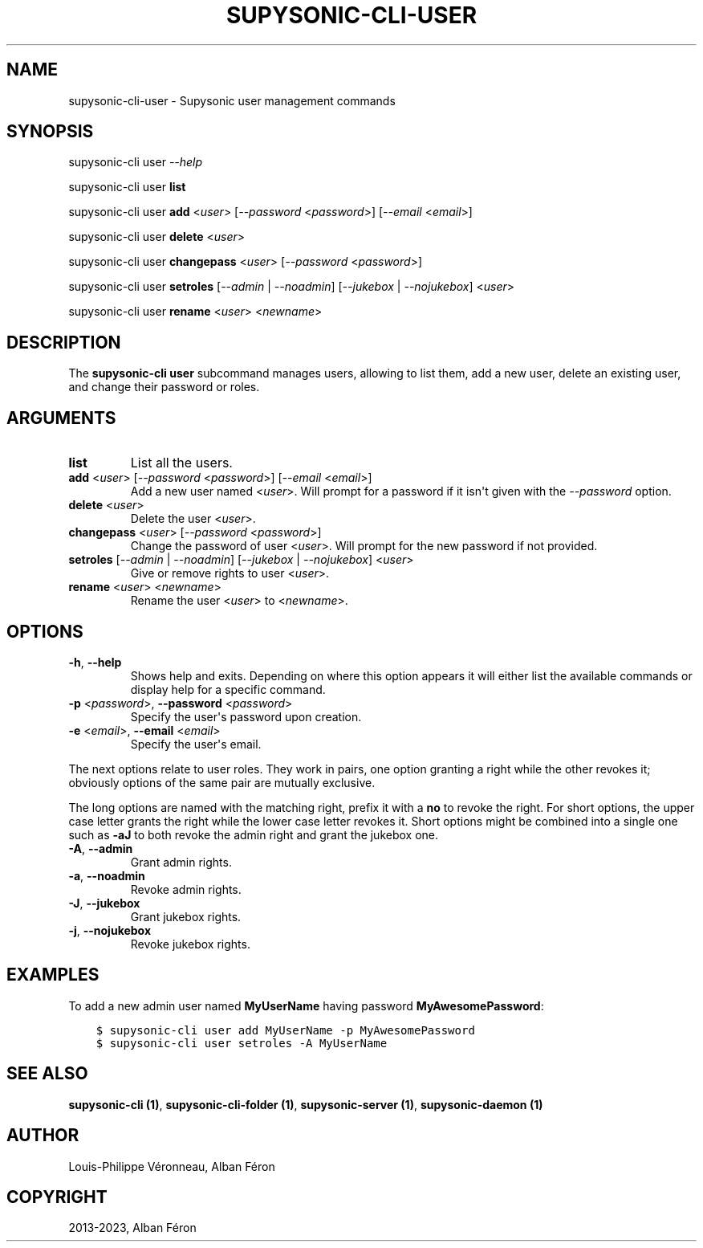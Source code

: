 .\" Man page generated from reStructuredText.
.
.
.nr rst2man-indent-level 0
.
.de1 rstReportMargin
\\$1 \\n[an-margin]
level \\n[rst2man-indent-level]
level margin: \\n[rst2man-indent\\n[rst2man-indent-level]]
-
\\n[rst2man-indent0]
\\n[rst2man-indent1]
\\n[rst2man-indent2]
..
.de1 INDENT
.\" .rstReportMargin pre:
. RS \\$1
. nr rst2man-indent\\n[rst2man-indent-level] \\n[an-margin]
. nr rst2man-indent-level +1
.\" .rstReportMargin post:
..
.de UNINDENT
. RE
.\" indent \\n[an-margin]
.\" old: \\n[rst2man-indent\\n[rst2man-indent-level]]
.nr rst2man-indent-level -1
.\" new: \\n[rst2man-indent\\n[rst2man-indent-level]]
.in \\n[rst2man-indent\\n[rst2man-indent-level]]u
..
.TH "SUPYSONIC-CLI-USER" "1" "Jul 14, 2023" "0.7.6" "Supysonic"
.SH NAME
supysonic-cli-user \- Supysonic user management commands
.SH SYNOPSIS
.sp
supysonic\-cli user \fI\-\-help\fP
.sp
supysonic\-cli user \fBlist\fP
.sp
supysonic\-cli user \fBadd\fP <\fIuser\fP> [\fI\-\-password\fP <\fIpassword\fP>] [\fI\-\-email\fP <\fIemail\fP>]
.sp
supysonic\-cli user \fBdelete\fP <\fIuser\fP>
.sp
supysonic\-cli user \fBchangepass\fP <\fIuser\fP> [\fI\-\-password\fP <\fIpassword\fP>]
.sp
supysonic\-cli user \fBsetroles\fP [\fI\-\-admin\fP | \fI\-\-noadmin\fP] [\fI\-\-jukebox\fP | \fI\-\-nojukebox\fP] <\fIuser\fP>
.sp
supysonic\-cli user \fBrename\fP <\fIuser\fP> <\fInewname\fP>
.SH DESCRIPTION
.sp
The \fBsupysonic\-cli user\fP subcommand manages users, allowing to list them, add
a new user, delete an existing user, and change their password or roles.
.SH ARGUMENTS
.INDENT 0.0
.TP
\fBlist\fP
List all the users.
.TP
\fBadd\fP <\fIuser\fP> [\fI\-\-password\fP <\fIpassword\fP>] [\fI\-\-email\fP <\fIemail\fP>]
Add a new user named <\fIuser\fP>. Will prompt for a password if it isn\(aqt given
with the \fI\-\-password\fP option.
.TP
\fBdelete\fP <\fIuser\fP>
Delete the user <\fIuser\fP>.
.TP
\fBchangepass\fP <\fIuser\fP> [\fI\-\-password\fP <\fIpassword\fP>]
Change the password of user <\fIuser\fP>. Will prompt for the new password if
not provided.
.TP
\fBsetroles\fP [\fI\-\-admin\fP | \fI\-\-noadmin\fP] [\fI\-\-jukebox\fP | \fI\-\-nojukebox\fP] <\fIuser\fP>
Give or remove rights to user <\fIuser\fP>.
.TP
\fBrename\fP <\fIuser\fP> <\fInewname\fP>
Rename the user <\fIuser\fP> to <\fInewname\fP>.
.UNINDENT
.SH OPTIONS
.INDENT 0.0
.TP
\fB\-h\fP, \fB\-\-help\fP
Shows help and exits. Depending on where this option appears it will either
list the available commands or display help for a specific command.
.TP
\fB\-p\fP <\fIpassword\fP>, \fB\-\-password\fP <\fIpassword\fP>
Specify the user\(aqs password upon creation.
.TP
\fB\-e\fP <\fIemail\fP>, \fB\-\-email\fP <\fIemail\fP>
Specify the user\(aqs email.
.UNINDENT
.sp
The next options relate to user roles. They work in pairs, one option granting
a right while the other revokes it; obviously options of the same pair are
mutually exclusive.
.sp
The long options are named with the matching right, prefix it with a \fBno\fP to
revoke the right. For short options, the upper case letter grants the right
while the lower case letter revokes it. Short options might be combined into a
single one such as \fB\-aJ\fP to both revoke the admin right and grant the jukebox
one.
.INDENT 0.0
.TP
\fB\-A\fP, \fB\-\-admin\fP
Grant admin rights.
.TP
\fB\-a\fP, \fB\-\-noadmin\fP
Revoke admin rights.
.TP
\fB\-J\fP, \fB\-\-jukebox\fP
Grant jukebox rights.
.TP
\fB\-j\fP, \fB\-\-nojukebox\fP
Revoke jukebox rights.
.UNINDENT
.SH EXAMPLES
.sp
To add a new admin user named \fBMyUserName\fP having password
\fBMyAwesomePassword\fP:
.INDENT 0.0
.INDENT 3.5
.sp
.nf
.ft C
$ supysonic\-cli user add MyUserName \-p MyAwesomePassword
$ supysonic\-cli user setroles \-A MyUserName
.ft P
.fi
.UNINDENT
.UNINDENT
.SH SEE ALSO
.sp
\fBsupysonic\-cli (1)\fP, \fBsupysonic\-cli\-folder (1)\fP,
\fBsupysonic\-server (1)\fP, \fBsupysonic\-daemon (1)\fP
.SH AUTHOR
Louis-Philippe Véronneau, Alban Féron
.SH COPYRIGHT
2013-2023, Alban Féron
.\" Generated by docutils manpage writer.
.
